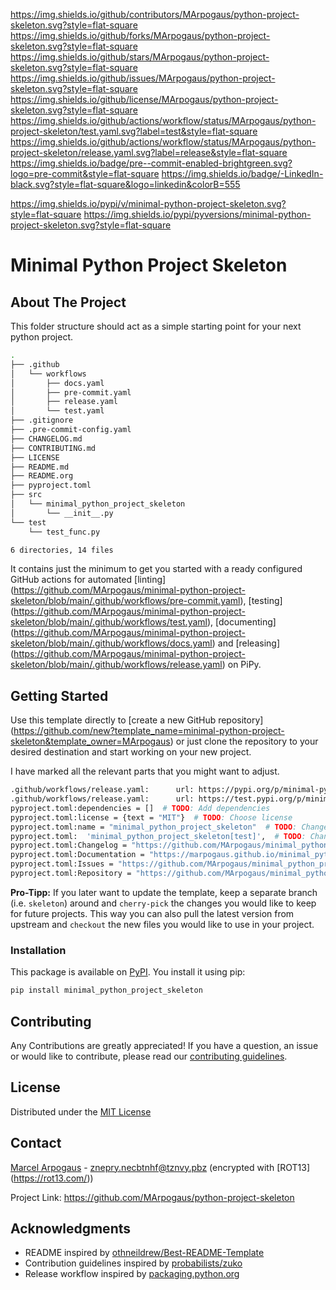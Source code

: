 # Inspired by: https://github.com/othneildrew/Best-README-Template
#+OPTIONS: toc:nil

[[https://github.com/MArpogaus/python-project-skeleton/graphs/contributors][https://img.shields.io/github/contributors/MArpogaus/python-project-skeleton.svg?style=flat-square]]
[[https://github.com/MArpogaus/python-project-skeleton/network/members][https://img.shields.io/github/forks/MArpogaus/python-project-skeleton.svg?style=flat-square]]
[[https://github.com/MArpogaus/python-project-skeleton/stargazers][https://img.shields.io/github/stars/MArpogaus/python-project-skeleton.svg?style=flat-square]]
[[https://github.com/MArpogaus/python-project-skeleton/issues][https://img.shields.io/github/issues/MArpogaus/python-project-skeleton.svg?style=flat-square]]
[[https://github.com/MArpogaus/python-project-skeleton/blob/main/LICENSE][https://img.shields.io/github/license/MArpogaus/python-project-skeleton.svg?style=flat-square]]
[[https://github.com/MArpogaus/python-project-skeleton/actions/workflows/test.yaml][https://img.shields.io/github/actions/workflow/status/MArpogaus/python-project-skeleton/test.yaml.svg?label=test&style=flat-square]]
[[https://github.com/MArpogaus/python-project-skeleton/actions/workflows/release.yaml][https://img.shields.io/github/actions/workflow/status/MArpogaus/python-project-skeleton/release.yaml.svg?label=release&style=flat-square]]
[[https://github.com/MArpogaus/python-project-skeleton/blob/main/.pre-commit-config.yaml][https://img.shields.io/badge/pre--commit-enabled-brightgreen.svg?logo=pre-commit&style=flat-square]]
[[https://linkedin.com/in/MArpogaus][https://img.shields.io/badge/-LinkedIn-black.svg?style=flat-square&logo=linkedin&colorB=555]]

[[https://pypi.org/project/minimal-python-project-skeleton][https://img.shields.io/pypi/v/minimal-python-project-skeleton.svg?style=flat-square]]
[[https://pypi.org/project/minimal-python-project-skeleton][https://img.shields.io/pypi/pyversions/minimal-python-project-skeleton.svg?style=flat-square]]

* Minimal Python Project Skeleton

#+TOC: headlines 2 local

** About The Project

This folder structure should act as a simple starting point for your next python project.

#+begin_src bash :results code :exports results
  git ls-tree -r --name-only HEAD | tree --fromfile
#+end_src

#+RESULTS:
#+begin_src bash
.
├── .github
│   └── workflows
│       ├── docs.yaml
│       ├── pre-commit.yaml
│       ├── release.yaml
│       └── test.yaml
├── .gitignore
├── .pre-commit-config.yaml
├── CHANGELOG.md
├── CONTRIBUTING.md
├── LICENSE
├── README.md
├── README.org
├── pyproject.toml
├── src
│   └── minimal_python_project_skeleton
│       └── __init__.py
└── test
    └── test_func.py

6 directories, 14 files
#+end_src

It contains just the minimum to get you started with a ready configured GitHub actions for automated [linting](https://github.com/MArpogaus/minimal-python-project-skeleton/blob/main/.github/workflows/pre-commit.yaml), [testing](https://github.com/MArpogaus/minimal-python-project-skeleton/blob/main/.github/workflows/test.yaml), [documenting](https://github.com/MArpogaus/minimal-python-project-skeleton/blob/main/.github/workflows/docs.yaml) and [releasing](https://github.com/MArpogaus/minimal-python-project-skeleton/blob/main/.github/workflows/release.yaml) on PiPy.

** Getting Started

Use this template directly to [create a new GitHub repository](https://github.com/new?template_name=minimal-python-project-skeleton&template_owner=MArpogaus) or just clone the repository to your desired destination and start working on your new project.

#+NAME: grep-todo
#+begin_src bash :results code :exports results
  git ls-tree -r --name-only HEAD | grep -v README | xargs grep TODO:
#+end_src

I have marked all the relevant parts that you might want to adjust.

#+RESULTS: grep-todo
#+begin_src bash
.github/workflows/release.yaml:      url: https://pypi.org/p/minimal-python-project-skeleton  # TODO: Replace with your PyPI project name
.github/workflows/release.yaml:      url: https://test.pypi.org/p/minimal-python-project-skeleton  # TODO: Replace with your TestPyPI project name
pyproject.toml:dependencies = []  # TODO: Add dependencies
pyproject.toml:license = {text = "MIT"}  # TODO: Choose license
pyproject.toml:name = "minimal_python_project_skeleton"  # TODO: Change package name
pyproject.toml:  'minimal_python_project_skeleton[test]',  # TODO: Change package name
pyproject.toml:Changelog = "https://github.com/MArpogaus/minimal_python_project_skeleton/blob/dev/CHANGELOG.md"  # TODO: Change project repo
pyproject.toml:Documentation = "https://marpogaus.github.io/minimal_python_project_skeleton"  # TODO: Change project repo
pyproject.toml:Issues = "https://github.com/MArpogaus/minimal_python_project_skeleton/issues"  # TODO: Change project repo
pyproject.toml:Repository = "https://github.com/MArpogaus/minimal_python_project_skeleton"  # TODO: Change project repo
#+end_src

*Pro-Tipp:* If you later want to update the template, keep a separate branch (i.e. =skeleton=) around and =cherry-pick= the changes you would like to keep for future projects.
This way you can also pull the latest version from upstream and =checkout= the new files you would like to use in your project.

*** Installation

This package is available on [[https://pypi.org/project/minimal-python-project-skeleton/][PyPI]]. You install it using pip:

#+begin_src bash
  pip install minimal_python_project_skeleton
#+end_src

** Contributing

Any Contributions are greatly appreciated! If you have a question, an issue or would like to contribute, please read our [[file:CONTRIBUTING.md][contributing guidelines]].

** License

Distributed under the [[file:LICENSE][MIT License]]

** Contact

[[https://github.com/MArpogaus/][Marcel Arpogaus]] - [[mailto:znepry.necbtnhf@tznvy.pbz][znepry.necbtnhf@tznvy.pbz]] (encrypted with [ROT13](https://rot13.com/))

Project Link:
[[https://github.com/MArpogaus/python-project-skeleton]]

** Acknowledgments

- README inspired by [[https://github.com/othneildrew/Best-README-Template][othneildrew/Best-README-Template]]
- Contribution guidelines inspired by [[https://github.com/probabilists/zuko/][probabilists/zuko]]
- Release workflow inspired by [[https://packaging.python.org/en/latest/guides/publishing-package-distribution-releases-using-github-actions-ci-cd-workflows/][packaging.python.org]]

